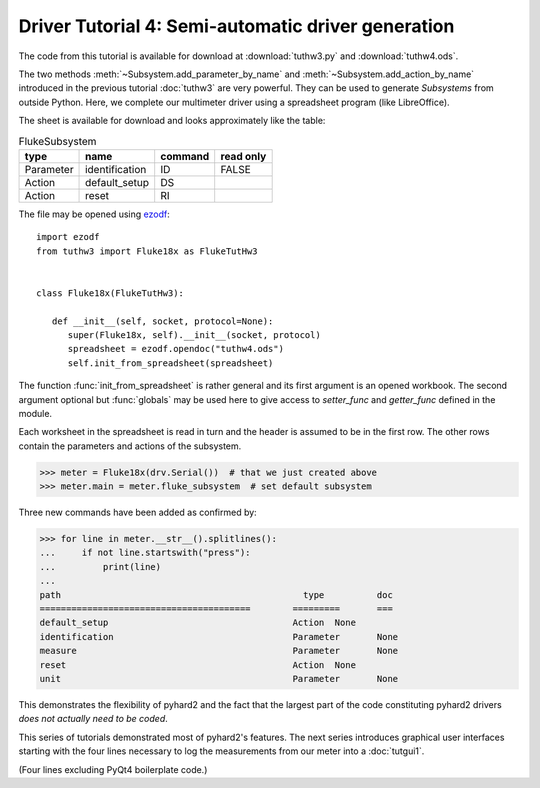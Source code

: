 .. module:: pyhard2.driver


Driver Tutorial 4: Semi-automatic driver generation
===================================================


The code from this tutorial is available for download at :download:`tuthw3.py`
and :download:`tuthw4.ods`.


The two methods :meth:`~Subsystem.add_parameter_by_name` and
:meth:`~Subsystem.add_action_by_name` introduced in the previous tutorial
:doc:`tuthw3` are very powerful.  They can be used to generate `Subsystems`
from outside Python.  Here, we complete our multimeter driver using a
spreadsheet program (like LibreOffice).

The sheet is available for download and looks approximately like the table:

.. table:: FlukeSubsystem

   =========  ==============  =======  =========
   type       name            command  read only
   =========  ==============  =======  =========
   Parameter  identification  ID           FALSE
   Action     default_setup   DS
   Action     reset           RI
   =========  ==============  =======  =========

The file may be opened using `ezodf <http://pythonhosted.org/ezodf>`_::

   import ezodf
   from tuthw3 import Fluke18x as FlukeTutHw3


   class Fluke18x(FlukeTutHw3):

      def __init__(self, socket, protocol=None):
         super(Fluke18x, self).__init__(socket, protocol)
         spreadsheet = ezodf.opendoc("tuthw4.ods")
         self.init_from_spreadsheet(spreadsheet)


The function :func:`init_from_spreadsheet` is rather general and its first
argument is an opened workbook.  The second argument optional but
:func:`globals` may be used here to give access to `setter_func` and
`getter_func` defined in the module.

Each worksheet in the spreadsheet is read in turn and the header is assumed to
be in the first row.  The other rows contain the parameters and actions of the
subsystem.

>>> meter = Fluke18x(drv.Serial())  # that we just created above
>>> meter.main = meter.fluke_subsystem  # set default subsystem

Three new commands have been added as confirmed by:

>>> for line in meter.__str__().splitlines():
...     if not line.startswith("press"):
...         print(line)
...
path                                    	  type   	doc
========================================	=========	===
default_setup                           	Action	None
identification                          	Parameter	None
measure                                 	Parameter	None
reset                                   	Action	None
unit                                    	Parameter	None


This demonstrates the flexibility of pyhard2 and the fact that the largest part
of the code constituting pyhard2 drivers *does not actually need to be coded*.


This series of tutorials demonstrated most of pyhard2's features.  The next
series introduces graphical user interfaces starting with the four lines
necessary to log the measurements from our meter into a :doc:`tutgui1`.

(Four lines excluding PyQt4 boilerplate code.)


.. seealso::

   Class :class:`pyhard2.driver.Subsystem`
      API documentation of the `Subsystem` class.

